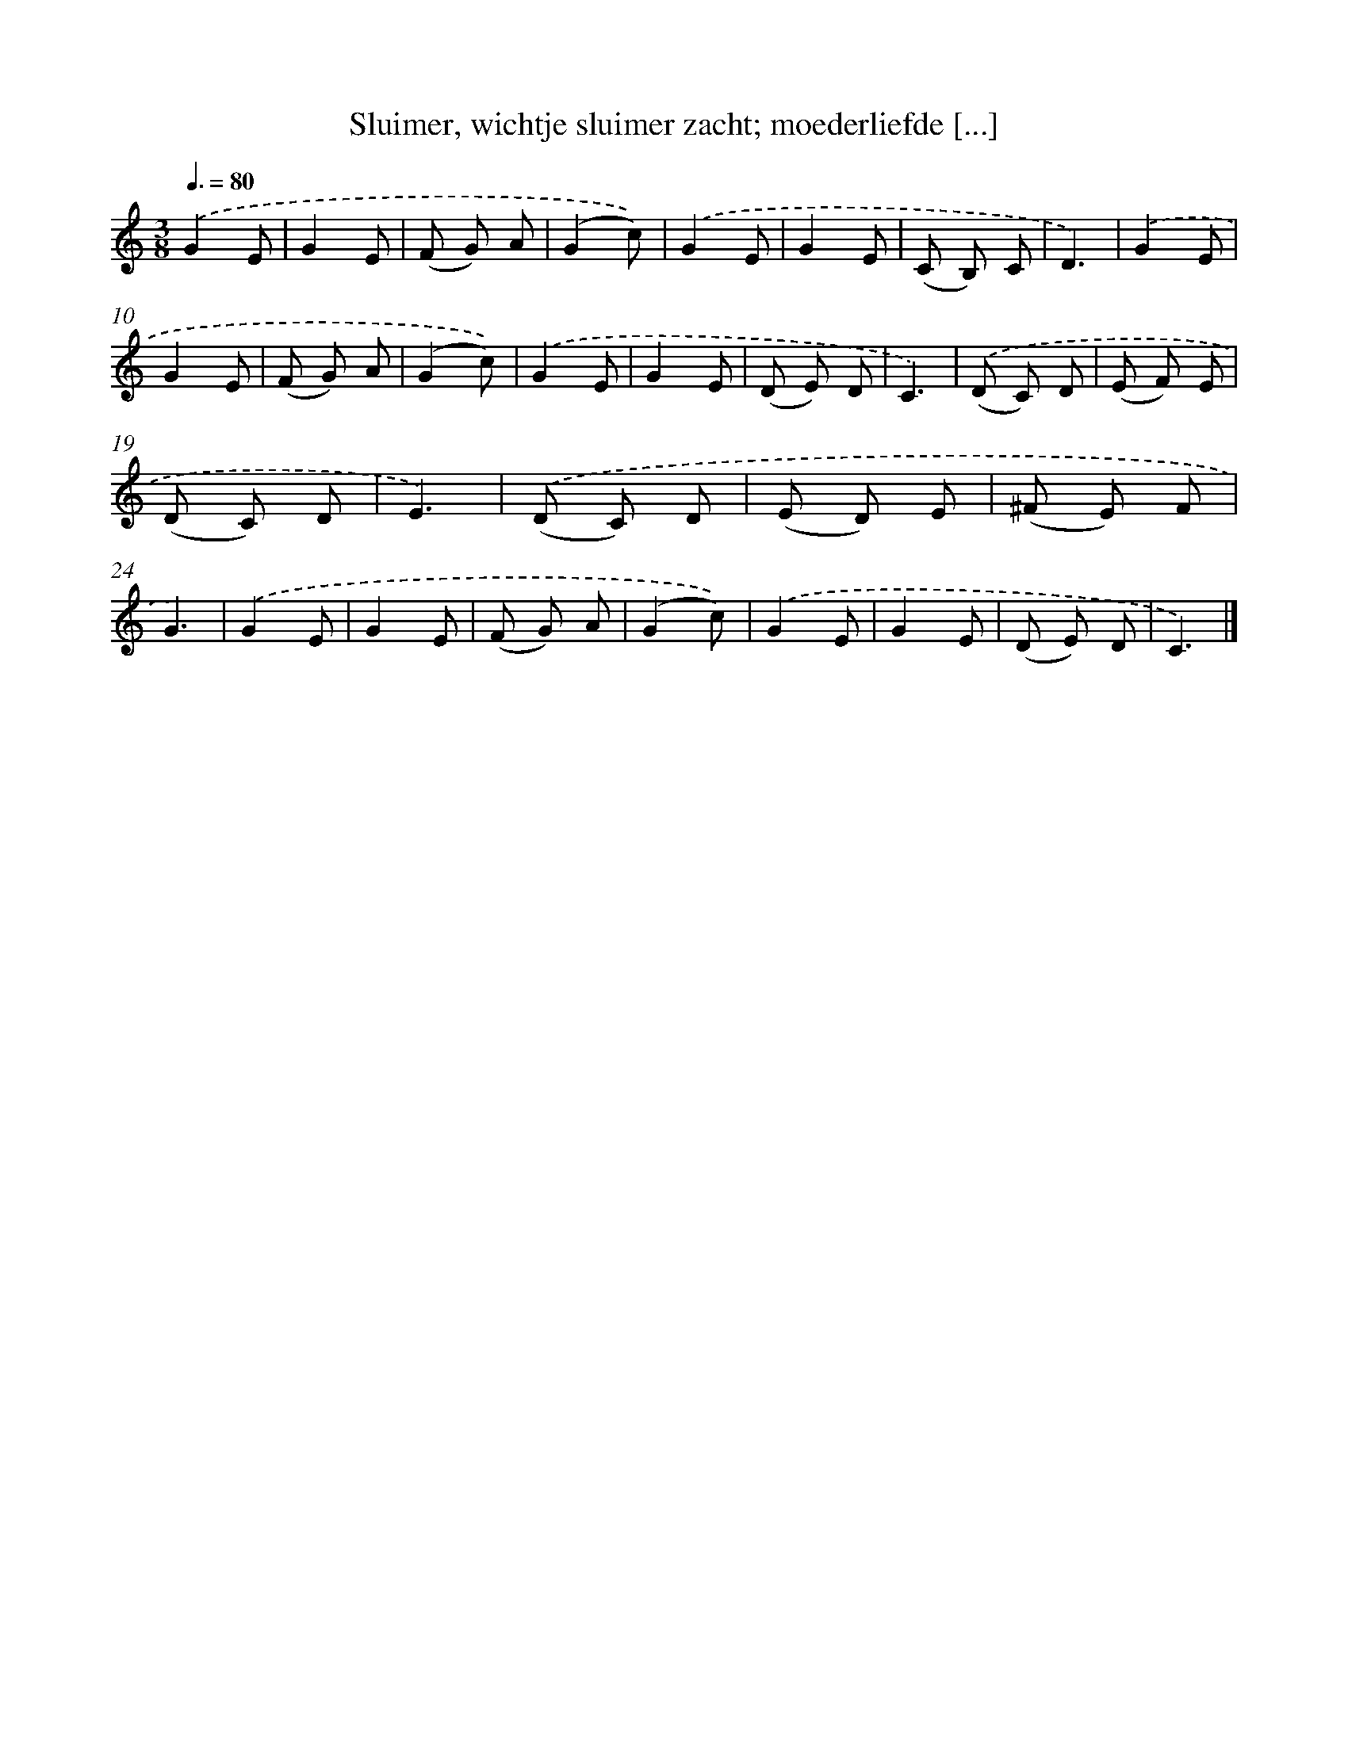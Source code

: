 X: 5078
T: Sluimer, wichtje sluimer zacht; moederliefde [...]
%%abc-version 2.0
%%abcx-abcm2ps-target-version 5.9.1 (29 Sep 2008)
%%abc-creator hum2abc beta
%%abcx-conversion-date 2018/11/01 14:36:15
%%humdrum-veritas 2971390996
%%humdrum-veritas-data 549141297
%%continueall 1
%%barnumbers 0
L: 1/8
M: 3/8
Q: 3/8=80
K: C clef=treble
.('G2E |
G2E |
(F G) A |
(G2c)) |
.('G2E |
G2E |
(C B,) C |
D3) |
.('G2E |
G2E |
(F G) A |
(G2c)) |
.('G2E |
G2E |
(D E) D |
C3) |
.('(D C) D |
(E F) E |
(D C) D |
E3) |
.('(D C) D |
(E D) E |
(^F E) F |
G3) |
.('G2E |
G2E |
(F G) A |
(G2c)) |
.('G2E |
G2E |
(D E) D |
C3) |]
